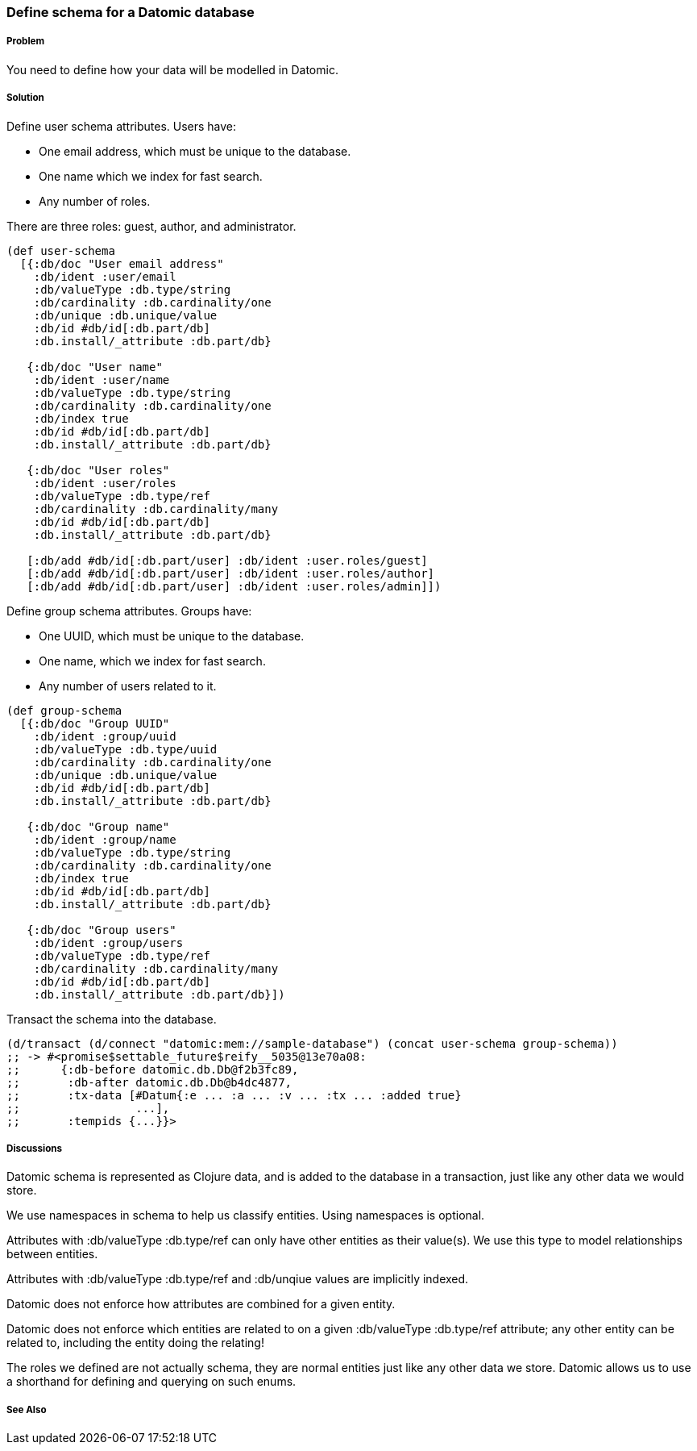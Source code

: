=== Define schema for a Datomic database

===== Problem

You need to define how your data will be modelled in Datomic.

===== Solution

Define user schema attributes. Users have:

* One email address, which must be unique to the database.
* One name which we index for fast search.
* Any number of roles.

There are three roles: guest, author, and administrator.

[source,clojure]
----
(def user-schema
  [{:db/doc "User email address"
    :db/ident :user/email
    :db/valueType :db.type/string
    :db/cardinality :db.cardinality/one
    :db/unique :db.unique/value
    :db/id #db/id[:db.part/db]
    :db.install/_attribute :db.part/db}

   {:db/doc "User name"
    :db/ident :user/name
    :db/valueType :db.type/string
    :db/cardinality :db.cardinality/one
    :db/index true
    :db/id #db/id[:db.part/db]
    :db.install/_attribute :db.part/db}

   {:db/doc "User roles"
    :db/ident :user/roles
    :db/valueType :db.type/ref
    :db/cardinality :db.cardinality/many
    :db/id #db/id[:db.part/db]
    :db.install/_attribute :db.part/db}

   [:db/add #db/id[:db.part/user] :db/ident :user.roles/guest]
   [:db/add #db/id[:db.part/user] :db/ident :user.roles/author]
   [:db/add #db/id[:db.part/user] :db/ident :user.roles/admin]])
----

Define group schema attributes. Groups have:

* One UUID, which must be unique to the database.
* One name, which we index for fast search.
* Any number of users related to it.

[source,clojure]
----
(def group-schema
  [{:db/doc "Group UUID"
    :db/ident :group/uuid
    :db/valueType :db.type/uuid
    :db/cardinality :db.cardinality/one
    :db/unique :db.unique/value
    :db/id #db/id[:db.part/db]
    :db.install/_attribute :db.part/db}

   {:db/doc "Group name"
    :db/ident :group/name
    :db/valueType :db.type/string
    :db/cardinality :db.cardinality/one
    :db/index true
    :db/id #db/id[:db.part/db]
    :db.install/_attribute :db.part/db}

   {:db/doc "Group users"
    :db/ident :group/users
    :db/valueType :db.type/ref
    :db/cardinality :db.cardinality/many
    :db/id #db/id[:db.part/db]
    :db.install/_attribute :db.part/db}])
----

Transact the schema into the database.

[source,clojure]
----
(d/transact (d/connect "datomic:mem://sample-database") (concat user-schema group-schema))
;; -> #<promise$settable_future$reify__5035@13e70a08:
;;      {:db-before datomic.db.Db@f2b3fc89,
;;       :db-after datomic.db.Db@b4dc4877,
;;       :tx-data [#Datum{:e ... :a ... :v ... :tx ... :added true}
;;                 ...],
;;       :tempids {...}}>
----

===== Discussions

Datomic schema is represented as Clojure data, and is added to the database in a transaction, just like any other data we would store.

We use namespaces in schema to help us classify entities. Using namespaces is optional.

Attributes with +:db/valueType :db.type/ref+ can only have other entities as their value(s). We use this type to model relationships between entities.

Attributes with +:db/valueType :db.type/ref+ and +:db/unqiue+ values are implicitly indexed.

Datomic does not enforce how attributes are combined for a given entity.

Datomic does not enforce which entities are related to on a given +:db/valueType :db.type/ref+ attribute; any other entity can be related to, including the entity doing the relating!

The roles we defined are not actually schema, they are normal entities just like any other data we store. Datomic allows us to use a shorthand for defining and querying on such enums.

===== See Also

